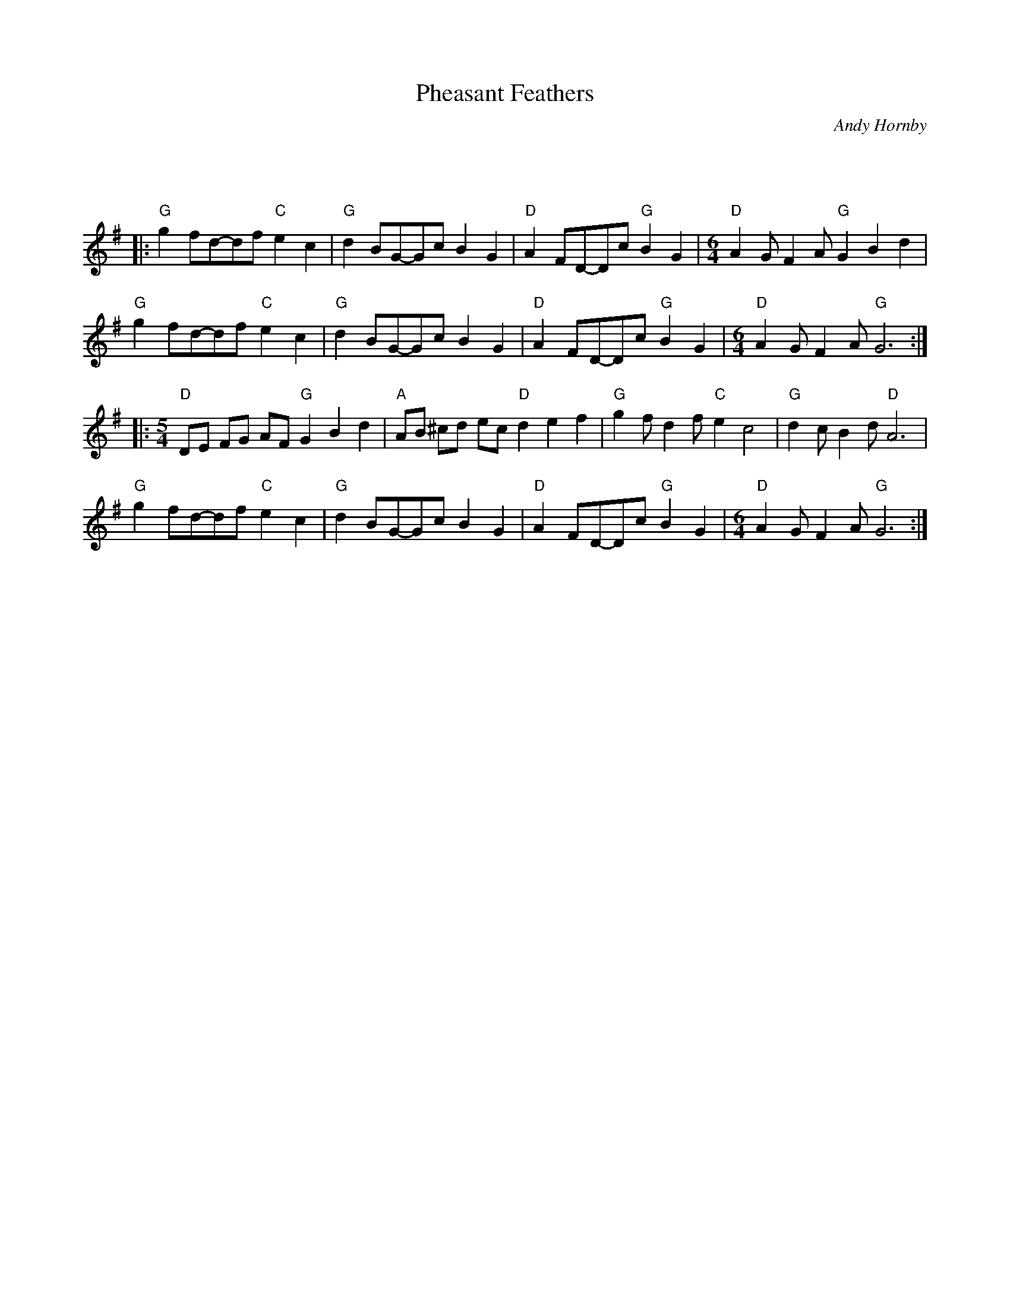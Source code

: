 X: 1
T: Pheasant Feathers
C: Andy Hornby
R: Miscellaneous
L: 1/8
M: 5/4
K: G
Z: ABC transcription by Verge Roller
r : 32
|: "G" g2 fd-df "C" e2 c2 | "G" d2 BG-Gc B2 G2 | "D" A2 FD-Dc "G" B2 G2 | [M:6/4] "D" A2 G F2 A "G" G2 B2 d2 |
"G" g2 fd-df "C" e2 c2 | "G" d2 BG-Gc B2 G2 | "D" A2 FD-Dc "G" B2 G2 | [M:6/4] "D" A2 G F2 A "G" G6 :|
|: [M:5/4] "D" DE FG AF "G" G2 B2 d2 | "A" AB ^cd ec "D" d2 e2 f2 | "G" g2 f d2 f "C" e2 c4 | "G" d2 c B2 d "D" A6 |
"G" g2 fd-df "C" e2 c2 | "G" d2 BG-Gc B2 G2 | "D" A2 FD-Dc "G"  B2 G2 | [M:6/4] "D" A2 G F2 A "G" G6 :|
